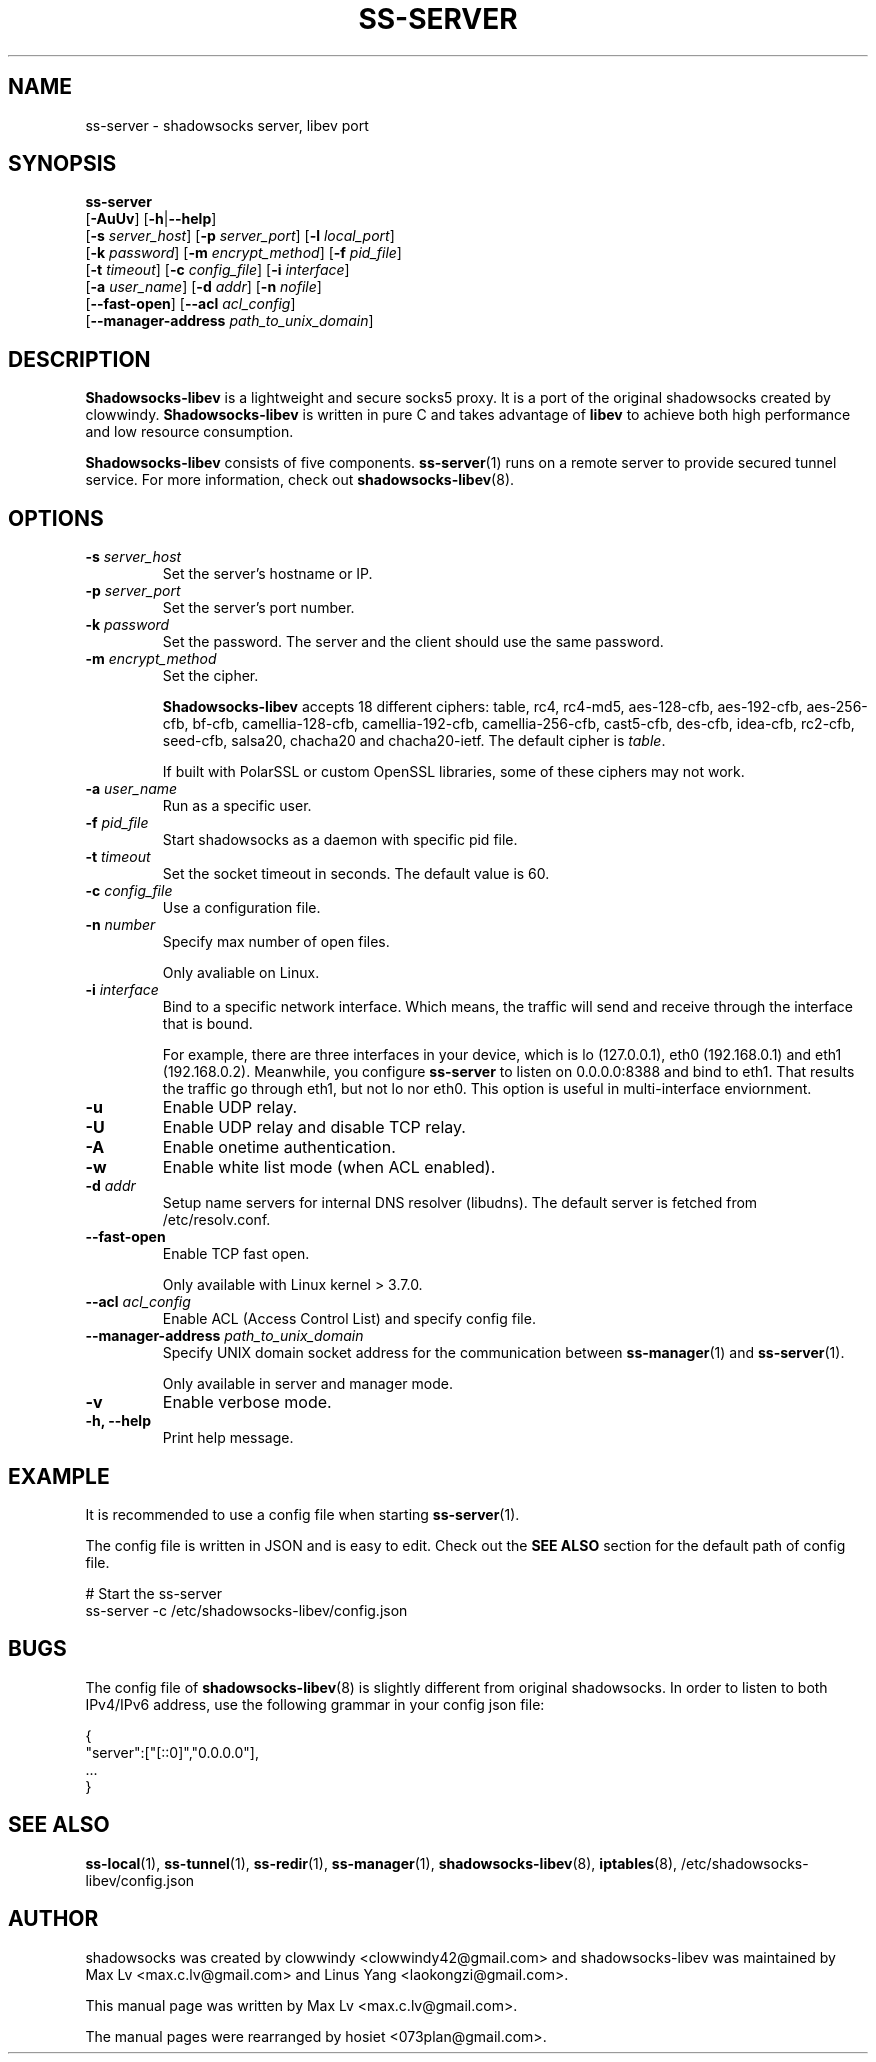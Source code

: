 .ig
. manual page for shadowsocks-libev
.
. Copyright (c) 2012-2016, by: Max Lv
. All rights reserved.
.
. Permission is granted to copy, distribute and/or modify this document
. under the terms of the GNU Free Documentation License, Version 1.1 or
. any later version published by the Free Software Foundation;
. with no Front-Cover Texts, no Back-Cover Texts, and with the following
. Invariant Sections (and any sub-sections therein):
.   all .ig sections, including this one
.   STUPID TRICKS Sampler
.   AUTHOR
.
. A copy of the Free Documentation License is included in the section
. entitled "GNU Free Documentation License".
.
..
\#                          - these two are for chuckles, makes great grammar
.ds Lo  \fBss-local\fR
.ds Re  \fBss-redir\fR
.ds Se  \fBss-server\fR
.ds Tu  \fBss-tunnel\fR
.ds Ma  \fBss-manager\fR
.ds Me  \fBShadowsocks-libev\fR
.
.TH "SS-SERVER" "1" "April 19, 2016" "SHADOWSOCKS-LIBEV"
.SH NAME
ss-server \- shadowsocks server, libev port

.SH SYNOPSIS
\*(Se
    [\fB-AuUv\fR]          [\fB\-h\fR|\fB\--help\fR]
    [\fB\-s\fR \fIserver_host\fR] [\fB\-p\fR \fIserver_port\fR]    [\fB\-l\fR \fIlocal_port\fR]
    [\fB\-k\fR \fIpassword\fR]    [\fB\-m\fR \fIencrypt_method\fR] [\fB\-f\fR \fIpid_file\fR]
    [\fB\-t\fR \fItimeout\fR]     [\fB\-c\fR \fIconfig_file\fR]    [\fB\-i\fR \fIinterface\fR]
    [\fB\-a\fR \fIuser_name\fR]   [\fB\-d\fR \fIaddr\fR]           [\fB\-n\fR \fInofile\fR]
    [\fB\-\-fast\-open\fR]    [\fB\-\-acl\fR \fIacl_config\fR]
    [\fB\-\-manager\-address\fR \fIpath_to_unix_domain\fR]

.SH DESCRIPTION
\*(Me is a lightweight and secure socks5 proxy. It is a port of the original
shadowsocks created by clowwindy. \*(Me is written in pure C and takes advantage
of \fBlibev\fP to achieve both high performance and low resource consumption.
.PP
\*(Me consists of five components. \*(Se(1) runs on a remote server to provide
secured tunnel service. For more information, check out
\fBshadowsocks-libev\fR(8).

.SH OPTIONS
.TP
.B \-s \fIserver_host\fP
Set the server's hostname or IP.
.TP
.B \-p \fIserver_port\fP
Set the server's port number.
.TP
.B \-k \fIpassword\fP
Set the password. The server and the client should use the same password.
.TP
.B \-m \fIencrypt_method\fP
Set the cipher.

\*(Me accepts 18 different ciphers: table, rc4, rc4-md5, aes-128-cfb,
aes-192-cfb, aes-256-cfb, bf-cfb, camellia-128-cfb, camellia-192-cfb,
camellia-256-cfb, cast5-cfb, des-cfb, idea-cfb, rc2-cfb, seed-cfb, salsa20,
chacha20 and chacha20-ietf. The default cipher is \fItable\fP.

If built with PolarSSL or custom OpenSSL libraries, some of these ciphers may
not work.
.TP
.B \-a \fIuser_name\fP
Run as a specific user.
.TP
.B \-f \fIpid_file\fP
Start shadowsocks as a daemon with specific pid file.
.TP
.B \-t \fItimeout\fP
Set the socket timeout in seconds. The default value is 60.
.TP
.B \-c \fIconfig_file\fP
Use a configuration file.
.TP
.B \-n \fInumber\fP
Specify max number of open files.

Only avaliable on Linux.
.TP
.B \-i \fIinterface\fP
Bind to a specific network interface. Which means, the traffic will send and
receive through the interface that is bound.

For example, there are three interfaces in your device, which is lo (127.0.0.1),
eth0 (192.168.0.1) and eth1 (192.168.0.2). Meanwhile, you configure \*(Se to
listen on 0.0.0.0:8388 and bind to eth1. That results the traffic go through
eth1, but not lo nor eth0. This option is useful in multi-interface enviornment.
.TP
.B \-u
Enable UDP relay.
.TP
.B \-U
Enable UDP relay and disable TCP relay.
.TP
.B \-A
Enable onetime authentication.
.TP
.B \-w
Enable white list mode (when ACL enabled).
.TP
.B \-d \fIaddr\fP
Setup name servers for internal DNS resolver (libudns). The default server is
fetched from /etc/resolv.conf.
.TP
.B \--fast-open
Enable TCP fast open.

Only available with Linux kernel > 3.7.0.
.TP
.B \--acl \fIacl_config\fP
Enable ACL (Access Control List) and specify config file.
.TP
.B \--manager-address \fIpath_to_unix_domain\fP
Specify UNIX domain socket address for the communication between \*(Ma(1) and
\*(Se(1).

Only available in server and manager mode.
.TP
.B \-v
Enable verbose mode.
.TP
.B \-h, --help
Print help message.

.SH EXAMPLE
It is recommended to use a config file when starting \*(Se(1).

The config file is written in JSON and is easy to edit. Check out the \fBSEE
ALSO\fR section for the default path of config file.

    # Start the ss-server
    ss-server -c /etc/shadowsocks-libev/config.json

.SH BUGS
The config file of \fBshadowsocks-libev\fR(8) is slightly different from
original shadowsocks. In order to listen to both IPv4/IPv6 address, use the
following grammar in your config json file:

    {
        "server":["[::0]","0.0.0.0"],
        ...
    }

.SH SEE ALSO
.BR \*(Lo (1),
.BR \*(Tu (1),
.BR \*(Re (1),
.BR \*(Ma (1),
.BR shadowsocks-libev (8),
.BR iptables (8),
/etc/shadowsocks-libev/config.json
.br
.SH AUTHOR
shadowsocks was created by clowwindy <clowwindy42@gmail.com> and
shadowsocks-libev was maintained by Max Lv <max.c.lv@gmail.com> and Linus Yang
<laokongzi@gmail.com>.
.PP
This manual page was written by Max Lv <max.c.lv@gmail.com>.
.PP
The manual pages were rearranged by hosiet <073plan@gmail.com>.
